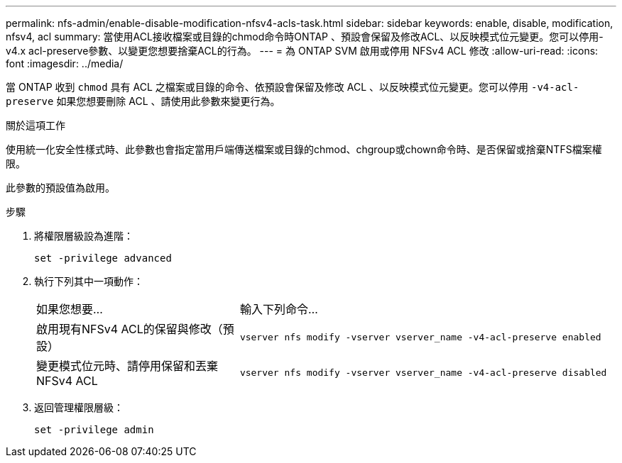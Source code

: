 ---
permalink: nfs-admin/enable-disable-modification-nfsv4-acls-task.html 
sidebar: sidebar 
keywords: enable, disable, modification, nfsv4, acl 
summary: 當使用ACL接收檔案或目錄的chmod命令時ONTAP 、預設會保留及修改ACL、以反映模式位元變更。您可以停用-v4.x acl-preserve參數、以變更您想要捨棄ACL的行為。 
---
= 為 ONTAP SVM 啟用或停用 NFSv4 ACL 修改
:allow-uri-read: 
:icons: font
:imagesdir: ../media/


[role="lead"]
當 ONTAP 收到 `chmod` 具有 ACL 之檔案或目錄的命令、依預設會保留及修改 ACL 、以反映模式位元變更。您可以停用 `-v4-acl-preserve` 如果您想要刪除 ACL 、請使用此參數來變更行為。

.關於這項工作
使用統一化安全性樣式時、此參數也會指定當用戶端傳送檔案或目錄的chmod、chgroup或chown命令時、是否保留或捨棄NTFS檔案權限。

此參數的預設值為啟用。

.步驟
. 將權限層級設為進階：
+
`set -privilege advanced`

. 執行下列其中一項動作：
+
[cols="35,65"]
|===


| 如果您想要... | 輸入下列命令... 


 a| 
啟用現有NFSv4 ACL的保留與修改（預設）
 a| 
`vserver nfs modify -vserver vserver_name -v4-acl-preserve enabled`



 a| 
變更模式位元時、請停用保留和丟棄NFSv4 ACL
 a| 
`vserver nfs modify -vserver vserver_name -v4-acl-preserve disabled`

|===
. 返回管理權限層級：
+
`set -privilege admin`


